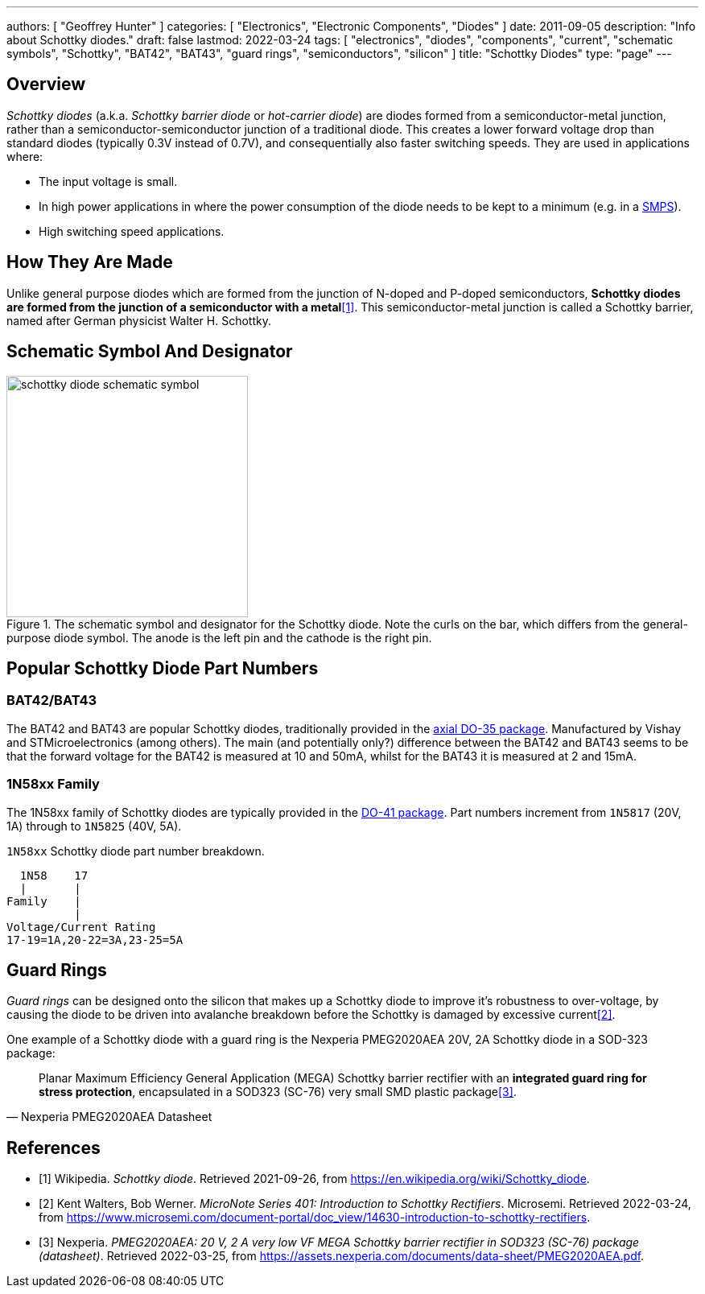 ---
authors: [ "Geoffrey Hunter" ]
categories: [ "Electronics", "Electronic Components", "Diodes" ]
date: 2011-09-05
description: "Info about Schottky diodes."
draft: false
lastmod: 2022-03-24
tags: [ "electronics", "diodes", "components", "current", "schematic symbols", "Schottky", "BAT42", "BAT43", "guard rings", "semiconductors", "silicon" ]
title: "Schottky Diodes"
type: "page"
---

== Overview

_Schottky diodes_ (a.k.a. _Schottky barrier diode_ or _hot-carrier diode_) are diodes formed from a semiconductor-metal junction, rather than a semiconductor-semiconductor junction of a traditional diode. This creates a lower forward voltage drop than standard diodes (typically 0.3V instead of 0.7V), and consequentially also faster switching speeds. They are used in applications where:

* The input voltage is small.
* In high power applications in where the power consumption of the diode needs to be kept to a minimum (e.g. in a link:/electronics/components/power-regulators/switch-mode-power-supplies-smps/[SMPS]).
* High switching speed applications.

== How They Are Made

Unlike general purpose diodes which are formed from the junction of N-doped and P-doped semiconductors, **Schottky diodes are formed from the junction of a semiconductor with a metal**<<bib-wikipedia-schottky>>. This semiconductor-metal junction is called a Schottky barrier, named after German physicist Walter H. Schottky.

== Schematic Symbol And Designator

.The schematic symbol and designator for the Schottky diode. Note the curls on the bar, which differs from the general-purpose diode symbol. The anode is the left pin and the cathode is the right pin.
image::schottky-diode-schematic-symbol.svg[width=300px]

== Popular Schottky Diode Part Numbers

=== BAT42/BAT43

The BAT42 and BAT43 are popular Schottky diodes, traditionally provided in the link:/pcb-design/component-packages/do-35-do-214ah-component-package/[axial DO-35 package]. Manufactured by Vishay and STMicroelectronics (among others). The main (and potentially only?) difference between the BAT42 and BAT43 seems to be that the forward voltage for the BAT42 is measured at 10 and 50mA, whilst for the BAT43 it is measured at 2 and 15mA.

=== 1N58xx Family

The 1N58xx family of Schottky diodes are typically provided in the link:/pcb-design/component-packages/do-41-component-package/[DO-41 package]. Part numbers increment from `1N5817` (20V, 1A) through to `1N5825` (40V, 5A).

.`1N58xx` Schottky diode part number breakdown.
[source,text]
----
  1N58    17
  |       |
Family    |
          |
Voltage/Current Rating
17-19=1A,20-22=3A,23-25=5A
----

== Guard Rings

_Guard rings_ can be designed onto the silicon that makes up a Schottky diode to improve it's robustness to over-voltage, by causing the diode to be driven into avalanche breakdown before the Schottky is damaged by excessive current<<bib-microsemi-intro-to-schottky>>.

One example of a Schottky diode with a guard ring is the Nexperia PMEG2020AEA 20V, 2A Schottky diode in a SOD-323 package:

[quote, Nexperia PMEG2020AEA Datasheet]
____
Planar Maximum Efficiency General Application (MEGA) Schottky barrier rectifier with an **integrated
guard ring for stress protection**, encapsulated in a SOD323 (SC-76) very small SMD plastic
package<<bib-nexperia-pmeg2020aea>>.
____

[bibliography]
== References

* [[[bib-wikipedia-schottky, 1]]] Wikipedia. _Schottky diode_. Retrieved 2021-09-26, from https://en.wikipedia.org/wiki/Schottky_diode.
* [[[bib-microsemi-intro-to-schottky, 2]]] Kent Walters, Bob Werner. _MicroNote Series 401: Introduction to Schottky Rectifiers_. Microsemi. Retrieved 2022-03-24, from https://www.microsemi.com/document-portal/doc_view/14630-introduction-to-schottky-rectifiers.
* [[[bib-nexperia-pmeg2020aea, 3]]] Nexperia. _PMEG2020AEA: 20 V, 2 A very low VF MEGA Schottky barrier rectifier in SOD323 (SC-76) package (datasheet)_. Retrieved 2022-03-25, from https://assets.nexperia.com/documents/data-sheet/PMEG2020AEA.pdf.
